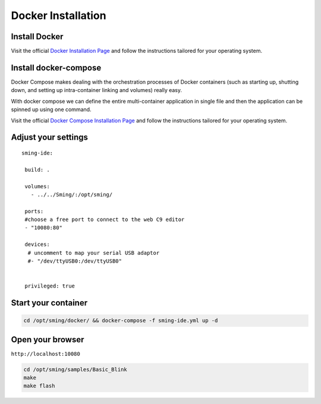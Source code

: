 *******************
Docker Installation
*******************

Install Docker
==============

Visit the official
`Docker Installation Page <https://docs.docker.com/engine/installation/>`__
and follow the instructions tailored for your operating system.

Install docker-compose
======================

Docker Compose makes dealing with the orchestration processes of Docker
containers (such as starting up, shutting down, and setting up
intra-container linking and volumes) really easy.

With docker compose we can define the entire multi-container application
in single file and then the application can be spinned up using one
command.

Visit the official
`Docker Compose Installation Page <https://docs.docker.com/compose/install/>`__
and follow the instructions tailored for your operating system.

Adjust your settings
====================

::

   sming-ide:

    build: .
    
    volumes:
      - ../../Sming/:/opt/sming/
      
    ports:
    #choose a free port to connect to the web C9 editor
    - "10080:80"
    
    devices:
     # uncomment to map your serial USB adaptor 
     #- "/dev/ttyUSB0:/dev/ttyUSB0"

    
    privileged: true

Start your container
====================

.. code-block:: bash

   cd /opt/sming/docker/ && docker-compose -f sming-ide.yml up -d

Open your browser
=================

``http://localhost:10080``

.. image:: c9-1.png
   :height: 250px

.. code-block:: bash

   cd /opt/sming/samples/Basic_Blink
   make
   make flash

